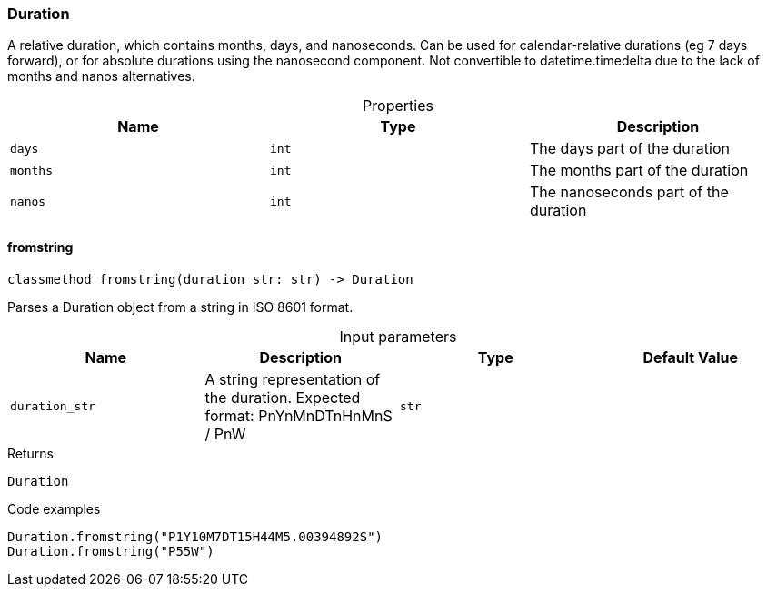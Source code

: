 [#_Duration]
=== Duration

A relative duration, which contains months, days, and nanoseconds. Can be used for calendar-relative durations (eg 7 days forward), or for absolute durations using the nanosecond component. Not convertible to datetime.timedelta due to the lack of months and nanos alternatives.

[caption=""]
.Properties
// tag::properties[]
[cols=",,"]
[options="header"]
|===
|Name |Type |Description
a| `days` a| `int` a| The days part of the duration
a| `months` a| `int` a| The months part of the duration
a| `nanos` a| `int` a| The nanoseconds part of the duration
|===
// end::properties[]

// tag::methods[]
[#_Duration_fromstring_duration_str_str]
==== fromstring

[source,python]
----
classmethod fromstring(duration_str: str) -> Duration
----

Parses a Duration object from a string in ISO 8601 format.

[caption=""]
.Input parameters
[cols=",,,"]
[options="header"]
|===
|Name |Description |Type |Default Value
a| `duration_str` a| A string representation of the duration. Expected format: PnYnMnDTnHnMnS / PnW a| `str` a| 
|===

[caption=""]
.Returns
`Duration`

[caption=""]
.Code examples
[source,python]
----
Duration.fromstring("P1Y10M7DT15H44M5.00394892S")
Duration.fromstring("P55W")
----

// end::methods[]

